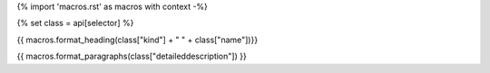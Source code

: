 {% import 'macros.rst' as macros with context -%}

{% set class = api[selector] %}

.. _{{selector}}:

{{ macros.format_heading(class["kind"] + " " + class["name"])}}

{{ macros.format_paragraphs(class["detaileddescription"]) }}

